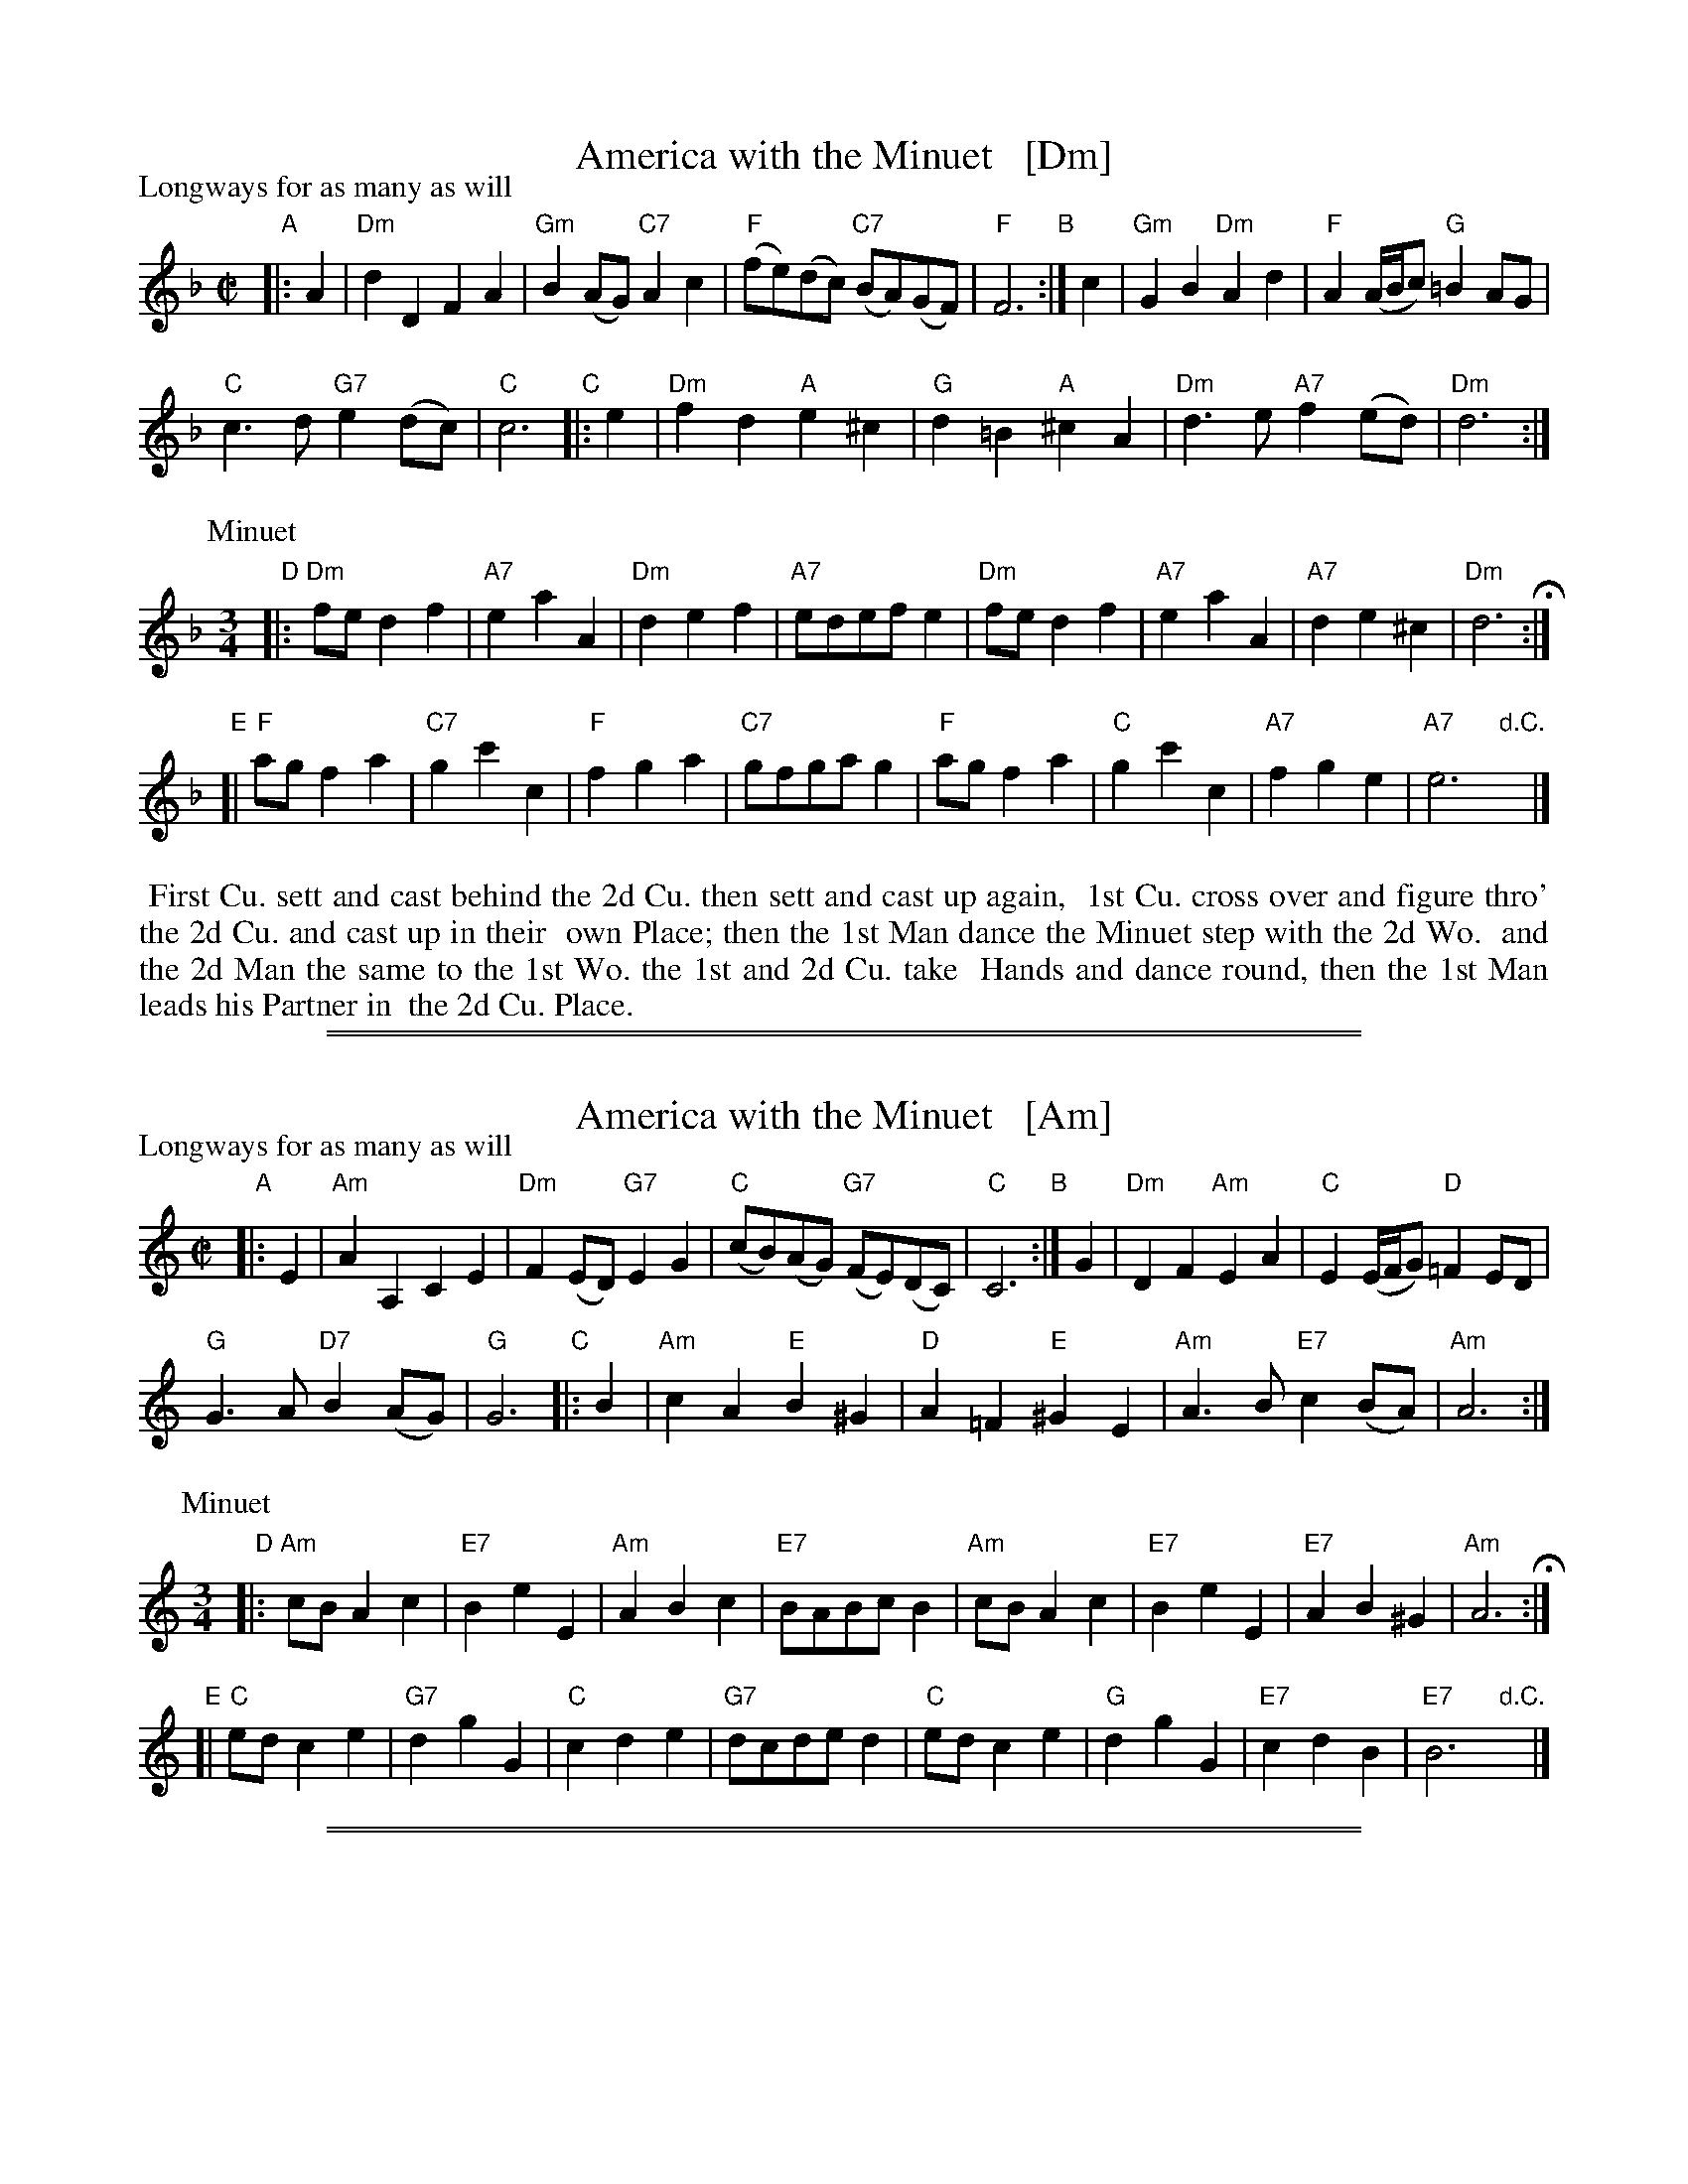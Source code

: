 
X: 1
T: America with the Minuet   [Dm]
P: Longways for as many as will
%R: reel+minuet
B: "The Compleat Country Dancing-Master" printed by John Walsh, London ca. 1740
S: 6: CCDM1 http://imslp.org/wiki/The_Compleat_Country_Dancing-Master_(Various) V.1 p.68 #102
Z: 2013 John Chambers <jc:trillian.mit.edu>
N: Repeats modified to match dance instructions.
N: The meaning of the D.C. is unclear. It should probably be "fine" to match the dance instructions.
M: C|
L: 1/8
K: Dm
% - - - - - - - - - - - - - - - - - - - - - - - - -
"A"|: A2 |\
"Dm"d2D2 F2A2 | "Gm"B2(AG) "C7"A2c2 |\
"F"(fe)(dc) "C7"(BA)(GF) | "F"F6 \
"B":| c2 |\
"Gm"G2B2 "Dm"A2d2 | "F"A2 (A/B/c) "G"=B2AG |
"C"c3d "G7"e2(dc) | "C"c6 \
"C"|: e2 |\
"Dm"f2d2 "A"e2^c2 | "G"d2=B2 "A"^c2A2 |\
"Dm"d3e "A7"f2(ed) | "Dm"d6 :|
P: Minuet
M: 3/4
L: 1/8
"D"|:\
"Dm"fe d2 f2 | "A7"e2 a2 A2 | "Dm"d2 e2 f2 | "A7"edef e2 |\
"Dm"fe d2 f2 | "A7"e2 a2 A2 | "A7"d2 e2 ^c2 | "Dm"d6 H:|
"E"[|\
"F"ag f2 a2 | "C7"g2 c'2 c2 | "F"f2 g2 a2 | "C7"gfga g2 |\
"F"ag f2 a2 | "C"g2 c'2 c2 | "A7"f2 g2 e2 | "A7"e6 "d.C."y|]
% - - - - - - - - - - Dance description: - - - - - - - - - -
% % center 2d Strain but once, and end with the 1st Strain of the Minuet.
%%begintext align
%% First Cu. sett and cast behind the 2d Cu. then sett and cast up again,
%% 1st Cu. cross over and figure thro' the 2d Cu. and cast up in their
%% own Place; then the 1st Man dance the Minuet step with the 2d Wo.
%% and the 2d Man the same to the 1st Wo. the 1st and 2d Cu. take
%% Hands and dance round, then the 1st Man leads his Partner in
%% the 2d Cu. Place.
%%endtext

%%sep 1 1 500
%%sep 1 1 500

X: 1
T: America with the Minuet   [Am]
P: Longways for as many as will
%R: reel+minuet
B: "The Compleat Country Dancing-Master" printed by John Walsh, London ca. 1740
S: 6: CCDM1 http://imslp.org/wiki/The_Compleat_Country_Dancing-Master_(Various) V.1 p.68 #102
Z: 2013 John Chambers <jc:trillian.mit.edu>
N: Repeats modified to match dance instructions.
N: The meaning of the D.C. is unclear. It should probably be "fine" to match the dance instructions.
M: C|
L: 1/8
K: Am
% - - - - - - - - - - - - - - - - - - - - - - - - -
"A"|: E2 |\
"Am"A2A,2 C2E2 | "Dm"F2(ED) "G7"E2G2 |\
"C"(cB)(AG) "G7"(FE)(DC) | "C"C6 \
"B":| G2 |\
"Dm"D2F2 "Am"E2A2 | "C"E2 (E/F/G) "D"=F2ED |
"G"G3A "D7"B2(AG) | "G"G6 \
"C"|: B2 |\
"Am"c2A2 "E"B2^G2 | "D"A2=F2 "E"^G2E2 |\
"Am"A3B "E7"c2(BA) | "Am"A6 :|
P: Minuet
M: 3/4
L: 1/8
"D"|:\
"Am"cB A2 c2 | "E7"B2 e2 E2 | "Am"A2 B2 c2 | "E7"BABc B2 |\
"Am"cB A2 c2 | "E7"B2 e2 E2 | "E7"A2 B2 ^G2 | "Am"A6 H:|
"E"[|\
"C"ed c2 e2 | "G7"d2 g2 G2 | "C"c2 d2 e2 | "G7"dcde d2 |\
"C"ed c2 e2 | "G"d2 g2 G2 | "E7"c2 d2 B2 | "E7"B6 "d.C."y|]

%%sep 1 1 500
%%sep 1 1 500

X: 1
T: America with the Minuet   (Em)
P: Longways for as many as will
%R: reel+minuet
B: "The Compleat Country Dancing-Master" printed by John Walsh, London ca. 1740
S: 6: CCDM1 http://imslp.org/wiki/The_Compleat_Country_Dancing-Master_(Various) V.1 p.68 #102
Z: 2013 John Chambers <jc:trillian.mit.edu>
N: Repeats modified to match dance instructions.
N: The meaning of the D.C. is unclear. It should probably be "fine" to match the dance instructions.
M: C|
L: 1/8
K: Em
% - - - - - - - - - - - - - - - - - - - - - - - - -
"A"|: B2 |\
"Em"e2E2 G2B2 | "Am"c2(BA) "D7"B2d2 |\
"G"(gf)(ed) "D7"(cB)(AG) | "G"G6 \
"B":| d2 |\
"Am"A2c2 "Em"B2e2 | "G"B2 (B/c/d) "A"^c2BA |
"D"d3e "A7"f2(ed) | "D"d6 \
"C"|: f2 |\
"Em"g2e2 "B"f2^d2 | "A"e2^c2 "B"^d2B2 |\
"Em"e3f "B7"g2(fe) | "Em"e6 :|
% - - - - - - - - - - - - - - - - - - - - - - - - -
P: Minuet
M: 3/4
L: 1/8
"D"|:\
"Em"GF E2 G2 | "B7"F2 B2 B,2 | "Em"E2 F2 G2 | "B7"FEFG F2 |\
"Em"GF E2 G2 | "B7"F2 B2 B,2 | "B7"E2 F2 ^D2 | "Em"E6 H:|
"E"[|\
"G"BA G2 B2 | "D7"A2 d2 D2 | "G"G2 A2 B2 | "D7"AGAB A2 |\
"G"BA G2 B2 | "D"A2 d2 D2 | "B7"G2 A2 F2 | F4 "^d.C."y|]
% - - - - - - - - - - Dance description: - - - - - - - - - -
